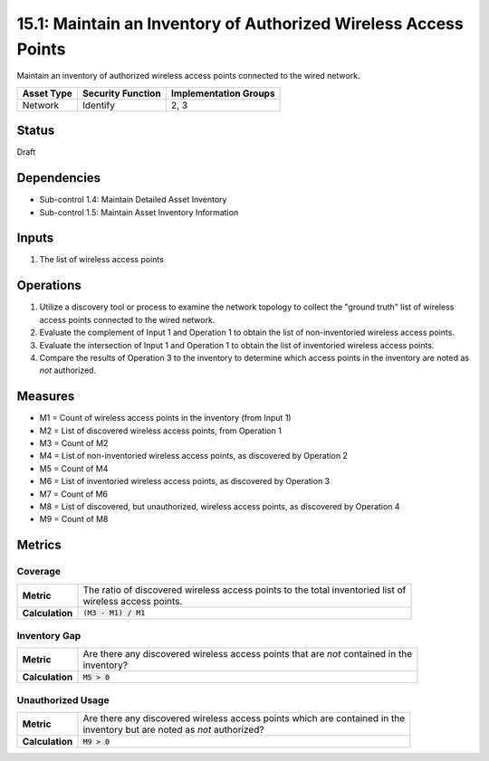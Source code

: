 15.1: Maintain an Inventory of Authorized Wireless Access Points
================================================================
Maintain an inventory of authorized wireless access points connected to the wired network.

.. list-table::
	:header-rows: 1

	* - Asset Type
	  - Security Function
	  - Implementation Groups
	* - Network
	  - Identify
	  - 2, 3

Status
------
Draft

Dependencies
------------
* Sub-control 1.4: Maintain Detailed Asset Inventory
* Sub-control 1.5: Maintain Asset Inventory Information

Inputs
-----------
#. The list of wireless access points

Operations
----------
#. Utilize a discovery tool or process to examine the network topology to collect the "ground truth" list of wireless access points connected to the wired network.
#. Evaluate the complement of Input 1 and Operation 1 to obtain the list of non-inventoried wireless access points.
#. Evaluate the intersection of Input 1 and Operation 1 to obtain the list of inventoried wireless access points.
#. Compare the results of Operation 3 to the inventory to determine which access points in the inventory are noted as *not* authorized.

Measures
--------
* M1 = Count of wireless access points in the inventory (from Input 1)
* M2 = List of discovered wireless access points, from Operation 1
* M3 = Count of M2
* M4 = List of non-inventoried wireless access points, as discovered by Operation 2
* M5 = Count of M4
* M6 = List of inventoried wireless access points, as discovered by Operation 3
* M7 = Count of M6
* M8 = List of discovered, but unauthorized, wireless access points, as discovered by Operation 4
* M9 = Count of M8

Metrics
-------

Coverage
^^^^^^^^
.. list-table::

	* - **Metric**
	  - | The ratio of discovered wireless access points to the total inventoried list of
	    | wireless access points.
	* - **Calculation**
	  - :code:`(M3 - M1) / M1`


Inventory Gap
^^^^^^^^^^^^^
.. list-table::

	* - **Metric**
	  - | Are there any discovered wireless access points that are *not* contained in the
	    | inventory?
	* - **Calculation**
	  - :code:`M5 > 0`

Unauthorized Usage
^^^^^^^^^^^^^^^^^^
.. list-table::

	* - **Metric**
	  - | Are there any discovered wireless access points which are contained in the
	    | inventory but are noted as *not* authorized?
	* - **Calculation**
	  - :code:`M9 > 0`

.. history
.. authors
.. license
